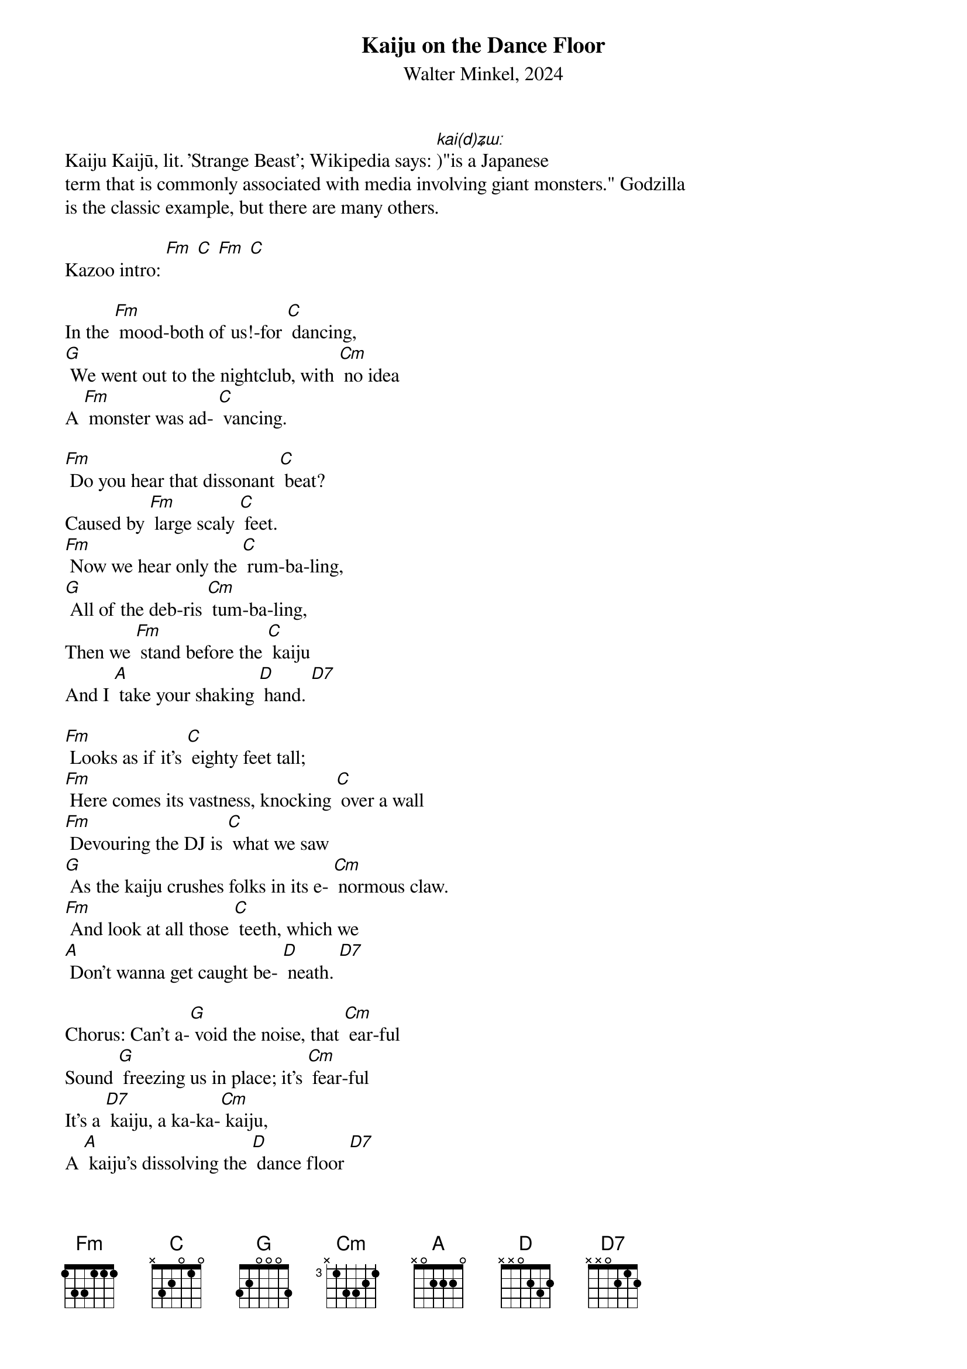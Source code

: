 {t: Kaiju on the Dance Floor}
{st: Walter Minkel, 2024}

Kaiju Kaijū, lit. 'Strange Beast'; Wikipedia says: [kai(d)ʑɯː])"is a Japanese
term that is commonly associated with media involving giant monsters." Godzilla
is the classic example, but there are many others.

Kazoo intro: [Fm] [C] [Fm] [C]

In the [Fm] mood-both of us!-for [C] dancing,
[G] We went out to the nightclub, with [Cm] no idea
A [Fm] monster was ad- [C] vancing.

[Fm] Do you hear that dissonant [C] beat?
Caused by [Fm] large scaly [C] feet.
[Fm] Now we hear only the [C] rum-ba-ling,
[G] All of the deb-ris [Cm] tum-ba-ling,
Then we [Fm] stand before the [C] kaiju
And I [A] take your shaking [D] hand. [D7]

[Fm] Looks as if it's [C] eighty feet tall;
[Fm] Here comes its vastness, knocking [C] over a wall
[Fm] Devouring the DJ is [C] what we saw
[G] As the kaiju crushes folks in its e- [Cm] normous claw.
[Fm] And look at all those [C] teeth, which we
[A] Don't wanna get caught be- [D] neath. [D7]

Chorus: Can't a-[G] void the noise, that [Cm] ear-ful
Sound [G] freezing us in place; it's [Cm] fear-ful
It's a [D7] kaiju, a ka-ka-[Cm] kaiju,
A [A] kaiju's dissolving the [D] dance floor [D7]

{textcolour: blue}
Instrumental: Can't a- [G] void it, that [Cm] ear-ful
Sound [G] freezing you in place; it's [Cm] fear-ful
It's a [D7] kaiju, a ka-ka-[Cm] kaiju,
A [A] kaiju has dissolved the [D] dance floor [D7]
{textcolour}

[Fm] As we dance, my arm's around you,
Through [C] the fear we're feeling
[G] As we see the stars
Through the [Cm] hole in the ceiling.
All we can [Fm] do, my [C] darling,
Is to [A] dance slowly a- [D] way, a- [D7] way.

[Fm] Where did the kaiju [C] come from?
[Fm] Looking a- [C] round-
[Fm] Did it walk out of the [C] o-ce-an?
[G] Or crawl up from the world under- [Cm] ground?
Find out [Fm] later-now, [C] gotta be careful!
As we [A] dance slowly a- [D] way, a- [D7] way

Chorus: Can't a- [G] void it, that [Cm] ear-ful
Sound [G] freezing you in place; it's [Cm] fear-ful
It's a [D7] kaiju, a ka-ka-[Cm] kaiju,
A [A] kaiju burning holes in the [D] dance floor [D7]

{textcolour: blue}
Instrumental: Can't a- [G] void it, that [Cm] ear-ful
Sound [G] freezing you in place; it's [Cm] fear-ful
It's a [D7] kaiju, a ka-ka-[Cm] kaiju,
A [A] kaiju burning holes in the [D] dance floor [D7]
{textcolour}

As [Fm] though we were [C] dreamers
We [Fm] watched a hundred [C] running screamers
Get [G] scorched to ash and [Cm] die,
We [Fm] dance slowly past them; [C] maybe that's why
We [A] never caught the kaiju's [D] eye [D7]

Chorus: Can't a- [G]void it, that [Cm] ear-ful
Sound [G] freezing you in place; it's [Cm] fear-ful
It's a [D7] kaiju, a ka-ka-[Cm] kaiju,
It's a [A] kaiju swallowing the [D] dance floor [D7]

[Fm] The monster's left the [C] buil-ting
[Fm] It seems like every-thing is [C] til-ting
[Fm] But we escaped the monster's arri- [C] val
[Fm] We're relieved by our sur- [C] vival, dancing slowly
[Fm] The dance floor looks [C] blobby
[G] As we slowly escape [Cm] through the lobby
[Fm] the only possibility that [C] may be im-pactive
We [A] hope we aren't radio-[D] active. [D7]
Oh-oh…

{textcolour: blue}
Instrumental coda:
Can't a- [G] void it, that [Cm] ear-ful
Sound [G] freezing you in place; it's [Cm] fear-ful
It's a [D7] kaiju, a ka-ka-[Cm] kaiju,
It's a [D7] kaiju, a ka-ka-[Cm] kaiju,
A [A] kaiju burning holes in the [D] dance floor [D7] [Cm] [D7] (hold)
{textcolour}
